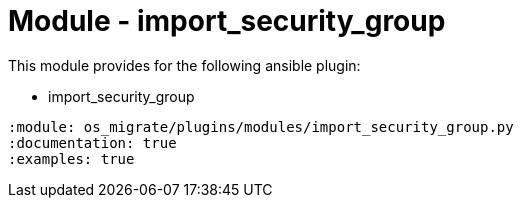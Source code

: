 = Module - import_security_group

This module provides for the following ansible plugin:

* import_security_group

[ansibleautoplugin]
----
:module: os_migrate/plugins/modules/import_security_group.py
:documentation: true
:examples: true
----
